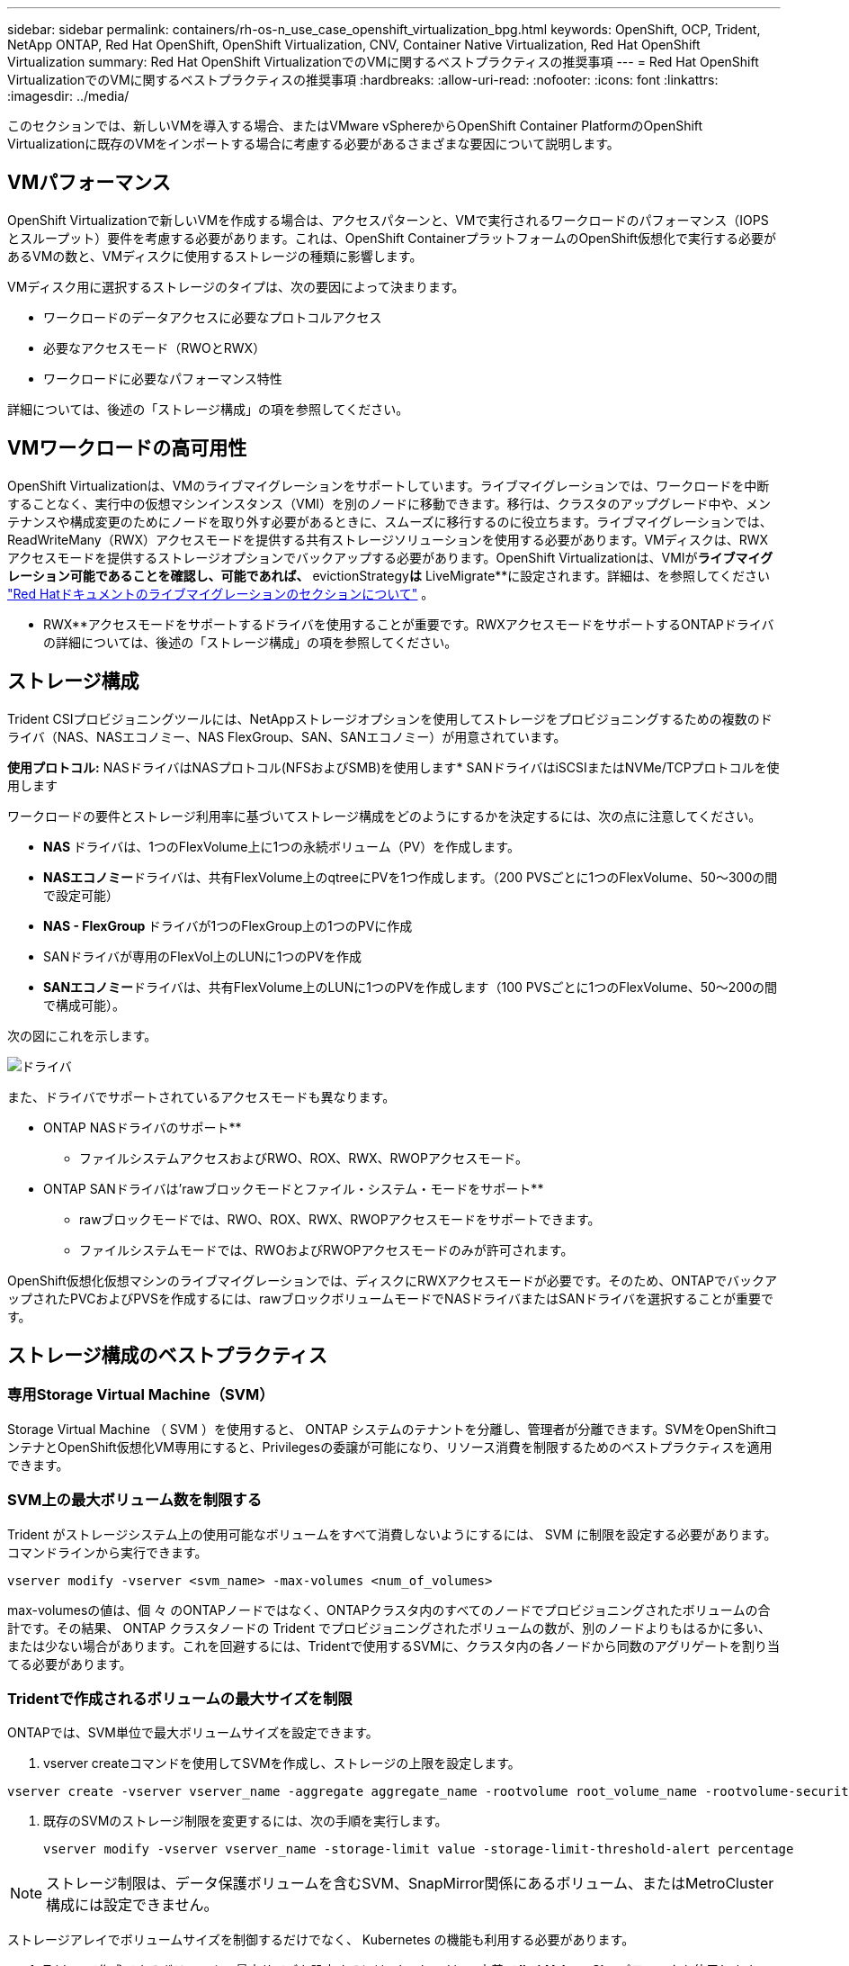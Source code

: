 ---
sidebar: sidebar 
permalink: containers/rh-os-n_use_case_openshift_virtualization_bpg.html 
keywords: OpenShift, OCP, Trident, NetApp ONTAP, Red Hat OpenShift, OpenShift Virtualization, CNV, Container Native Virtualization, Red Hat OpenShift Virtualization 
summary: Red Hat OpenShift VirtualizationでのVMに関するベストプラクティスの推奨事項 
---
= Red Hat OpenShift VirtualizationでのVMに関するベストプラクティスの推奨事項
:hardbreaks:
:allow-uri-read: 
:nofooter: 
:icons: font
:linkattrs: 
:imagesdir: ../media/


[role="lead"]
このセクションでは、新しいVMを導入する場合、またはVMware vSphereからOpenShift Container PlatformのOpenShift Virtualizationに既存のVMをインポートする場合に考慮する必要があるさまざまな要因について説明します。



== VMパフォーマンス

OpenShift Virtualizationで新しいVMを作成する場合は、アクセスパターンと、VMで実行されるワークロードのパフォーマンス（IOPSとスループット）要件を考慮する必要があります。これは、OpenShift ContainerプラットフォームのOpenShift仮想化で実行する必要があるVMの数と、VMディスクに使用するストレージの種類に影響します。

VMディスク用に選択するストレージのタイプは、次の要因によって決まります。

* ワークロードのデータアクセスに必要なプロトコルアクセス
* 必要なアクセスモード（RWOとRWX）
* ワークロードに必要なパフォーマンス特性


詳細については、後述の「ストレージ構成」の項を参照してください。



== VMワークロードの高可用性

OpenShift Virtualizationは、VMのライブマイグレーションをサポートしています。ライブマイグレーションでは、ワークロードを中断することなく、実行中の仮想マシンインスタンス（VMI）を別のノードに移動できます。移行は、クラスタのアップグレード中や、メンテナンスや構成変更のためにノードを取り外す必要があるときに、スムーズに移行するのに役立ちます。ライブマイグレーションでは、ReadWriteMany（RWX）アクセスモードを提供する共有ストレージソリューションを使用する必要があります。VMディスクは、RWXアクセスモードを提供するストレージオプションでバックアップする必要があります。OpenShift Virtualizationは、VMIが**ライブマイグレーション可能であることを確認し、可能であれば、** evictionStrategy**は** LiveMigrate**に設定されます。詳細は、を参照してください link:https://docs.openshift.com/container-platform/latest/virt/live_migration/virt-about-live-migration.html["Red Hatドキュメントのライブマイグレーションのセクションについて"] 。

** RWX**アクセスモードをサポートするドライバを使用することが重要です。RWXアクセスモードをサポートするONTAPドライバの詳細については、後述の「ストレージ構成」の項を参照してください。



== ストレージ構成

Trident CSIプロビジョニングツールには、NetAppストレージオプションを使用してストレージをプロビジョニングするための複数のドライバ（NAS、NASエコノミー、NAS FlexGroup、SAN、SANエコノミー）が用意されています。

**使用プロトコル:** NASドライバはNASプロトコル(NFSおよびSMB)を使用します* SANドライバはiSCSIまたはNVMe/TCPプロトコルを使用します

ワークロードの要件とストレージ利用率に基づいてストレージ構成をどのようにするかを決定するには、次の点に注意してください。

* ** NAS **ドライバは、1つのFlexVolume上に1つの永続ボリューム（PV）を作成します。
* ** NASエコノミー**ドライバは、共有FlexVolume上のqtreeにPVを1つ作成します。（200 PVSごとに1つのFlexVolume、50～300の間で設定可能）
* ** NAS - FlexGroup **ドライバが1つのFlexGroup上の1つのPVに作成
* SANドライバが専用のFlexVol上のLUNに1つのPVを作成
* ** SANエコノミー**ドライバは、共有FlexVolume上のLUNに1つのPVを作成します（100 PVSごとに1つのFlexVolume、50～200の間で構成可能）。


次の図にこれを示します。

image::redhat_openshift_bpg_image1.png[ドライバ]

また、ドライバでサポートされているアクセスモードも異なります。

** ONTAP NASドライバのサポート**

* ファイルシステムアクセスおよびRWO、ROX、RWX、RWOPアクセスモード。


** ONTAP SANドライバは'rawブロックモードとファイル・システム・モードをサポート**

* rawブロックモードでは、RWO、ROX、RWX、RWOPアクセスモードをサポートできます。
* ファイルシステムモードでは、RWOおよびRWOPアクセスモードのみが許可されます。


OpenShift仮想化仮想マシンのライブマイグレーションでは、ディスクにRWXアクセスモードが必要です。そのため、ONTAPでバックアップされたPVCおよびPVSを作成するには、rawブロックボリュームモードでNASドライバまたはSANドライバを選択することが重要です。



== **ストレージ構成のベストプラクティス**



=== **専用Storage Virtual Machine（SVM）**

Storage Virtual Machine （ SVM ）を使用すると、 ONTAP システムのテナントを分離し、管理者が分離できます。SVMをOpenShiftコンテナとOpenShift仮想化VM専用にすると、Privilegesの委譲が可能になり、リソース消費を制限するためのベストプラクティスを適用できます。



=== ** SVM上の最大ボリューム数を制限する**

Trident がストレージシステム上の使用可能なボリュームをすべて消費しないようにするには、 SVM に制限を設定する必要があります。コマンドラインから実行できます。

[source, cli]
----
vserver modify -vserver <svm_name> -max-volumes <num_of_volumes>
----
max-volumesの値は、個 々 のONTAPノードではなく、ONTAPクラスタ内のすべてのノードでプロビジョニングされたボリュームの合計です。その結果、 ONTAP クラスタノードの Trident でプロビジョニングされたボリュームの数が、別のノードよりもはるかに多い、または少ない場合があります。これを回避するには、Tridentで使用するSVMに、クラスタ内の各ノードから同数のアグリゲートを割り当てる必要があります。



=== ** Tridentで作成されるボリュームの最大サイズを制限**

ONTAPでは、SVM単位で最大ボリュームサイズを設定できます。

. vserver createコマンドを使用してSVMを作成し、ストレージの上限を設定します。


[source, cli]
----
vserver create -vserver vserver_name -aggregate aggregate_name -rootvolume root_volume_name -rootvolume-security-style {unix|ntfs|mixed} -storage-limit value
----
. 既存のSVMのストレージ制限を変更するには、次の手順を実行します。
+
[source, cli]
----
vserver modify -vserver vserver_name -storage-limit value -storage-limit-threshold-alert percentage
----



NOTE: ストレージ制限は、データ保護ボリュームを含むSVM、SnapMirror関係にあるボリューム、またはMetroCluster構成には設定できません。

ストレージアレイでボリュームサイズを制御するだけでなく、 Kubernetes の機能も利用する必要があります。

. Tridentで作成できるボリュームの最大サイズを設定するには、backend.json定義で** limitVolumeSize**パラメータを使用します。
. ONTAP SAN-EconomyドライバおよびONTAP NAS-Economyドライバのプールとして使用されるFlexVolの最大サイズを設定するには、backend.json定義で** limitVolumePoolSize**パラメータを使用します。




=== ** SVM QoSポリシーを使用**

SVMにサービス品質（QoS）ポリシーを適用して、プロビジョニングされたTridentボリュームで消費されるIOPSの数を制限します。これにより、Tridentでプロビジョニングされたストレージを使用するワークロードがTrident SVMの外部のワークロードに影響を与えるのを防ぐことができます。

ONTAP QoSポリシーグループは、ボリュームのQoSオプションを提供し、ユーザが1つ以上のワークロードのスループットの上限を定義できるようにします。QoSポリシーグループの詳細については、を参照してください。link:https://docs.netapp.com/us-en/ontap-cli/index.html["ONTAP 9.15 QoS コマンド"]



=== **ストレージリソースへのアクセスをKubernetesクラスタメンバーに制限**

**ネームスペースの使用** Tridentで作成されたNFSボリュームおよびiSCSI LUNへのアクセスの制限は、Kubernetes環境のセキュリティ体制の重要な要素です。これにより、 Kubernetes クラスタに属していないホストがボリュームにアクセスしたり、データが予期せず変更されたりすることを防止できます。

また、コンテナ内のプロセスは、ホストにマウントされたストレージにアクセスできますが、コンテナ用ではありません。ネームスペースを使用してリソースの論理境界を設定すると、この問題を回避できます。ただし、

ネームスペースは Kubernetes のリソースの論理的な境界であることを理解することが重要です。そのため、必要に応じて名前空間を使用して分離することが重要です。ただし、特権コンテナは通常よりも大幅に多くのホストレベルの権限で実行されます。そのため、を使用してこの機能を無効にしlink:https://kubernetes.io/docs/concepts/policy/pod-security-policy/["ポッドセキュリティポリシー"]ます。

**専用のエクスポートポリシーを使用**専用のインフラストラクチャノードまたはユーザーアプリケーションをスケジュールできないその他のノードを持つOpenShift環境では、別のエクスポートポリシーを使用して、ストレージリソースへのアクセスをさらに制限する必要があります。これには、これらのインフラノードに導入されているサービス（ OpenShift Metrics サービスや Logging サービスなど）のエクスポートポリシーの作成と、非インフラノードに導入されている標準アプリケーションの作成が含まれます。

Tridentはエクスポートポリシーを自動的に作成、管理できます。これにより、 Trident はプロビジョニング対象のボリュームへのアクセスを Kubernetes クラスタ内のノードに制限し、ノードの追加や削除を簡易化します。

ただし、エクスポートポリシーを手動で作成する場合は、各ノードのアクセス要求を処理する1つ以上のエクスポートルールをそのポリシーに入力します。

**アプリケーションSVMのshowmountを無効にする** Kubernetesクラスタに導入されたポッドは、データLIFに対してshowmount -eコマンドを発行し、使用可能なマウント（アクセスできないマウントも含む）のリストを受け取ることができます。これを回避するには、次のCLIを使用してshowmount機能を無効にします。

[source, cli]
----
vserver nfs modify -vserver <svm_name> -showmount disabled
----

NOTE: ストレージ構成とTridentの使用に関するベストプラクティスの詳細については、link:https://docs.netapp.com/us-en/trident/["Trident のドキュメント"]



== ** OpenShift Virtualization - Tuning & Scaling Guide **

Red Hatは文書化していlink:https://docs.openshift.com/container-platform/latest/scalability_and_performance/recommended-performance-scale-practices/recommended-control-plane-practices.html["OpenShiftクラスタの拡張に関する推奨事項と制限事項"]ます。

さらにlink:https://access.redhat.com/articles/6994974]["OpenShift仮想化チューニングガイド"]、およびも文書化されていlink:https://access.redhat.com/articles/6571671["OpenShift仮想化4.xでサポートされる制限"]ます。


NOTE: 上記のコンテンツにアクセスするには、アクティブなRed Hatサブスクリプションが必要です。

チューニングガイドには、次のような多くのチューニングパラメータに関する情報が記載されています。

* 複数のVMを一度または大量に作成するためのパラメータの調整
* VMのライブマイグレーション
* link:https://docs.openshift.com/container-platform/latest/virt/vm_networking/virt-dedicated-network-live-migration.html["ライブマイグレーション用の専用ネットワークの設定"]
* ワークロードタイプを含めることによるVMテンプレートのカスタマイズ


サポートされる制限は、OpenShiftでVMを実行した場合のテスト対象オブジェクトの最大数を記載したものです。

**仮想マシンの最大数**

* VMあたりの仮想CPUの最大数
* VMあたりの最大メモリと最小メモリ
* VMあたりの最大ディスクサイズ
* VMあたりのホットプラグ可能ディスクの最大数


**同時ライブマイグレーションを含むホストの最大数**（ノード単位およびクラスタ単位）

**クラスタの最大数**定義済みVMの最大数



=== ** VMware環境からのVMの移行**

Migration Toolkit for OpenShift Virtualizationは、Red Hatが提供するオペレータで、OpenShift Container PlatformのOperatorHubから入手できます。このツールを使用して、vSphere、Red Hat Virtualization、OpenStack、OpenShift VirtualizationからVMを移行できます。

vSphereからのVMの移行の詳細については、link:rh-os-n_use_case_openshift_virtualization_workflow_vm_migration_using_mtv.html["ワークフロー Red Hat OpenShift Virtualization with NetApp ONTAP"]

CLIまたはMigration Webコンソールから、さまざまなパラメータの制限を設定できます。いくつかのサンプルを以下に示します。

. Max concurrent virtual machine migrations（仮想マシンの最大同時移行）同時に移行できる仮想マシンの最大数を設定します。デフォルト値は20台の仮想マシンです。
. Precopy interval (minutes)ウォーム移行を開始する前に、新しいスナップショットが要求される間隔を制御します。デフォルト値は60分です。
. スナップショットポーリング間隔（秒）は、oVirtウォーム移行中にスナップショットの作成または削除のステータスをシステムがチェックする頻度を決定します。デフォルト値は10秒です。


同じ移行計画でESXiホストから10個を超えるVMを移行する場合は、ホストのNFCサービスメモリを増やす必要があります。そうしないと、NFCサービスメモリの並列接続数が10に制限されるため、移行が失敗します。詳細については、Red Hatのドキュメントを参照してください。link:https://docs.redhat.com/en/documentation/migration_toolkit_for_virtualization/2.6/html/installing_and_using_the_migration_toolkit_for_virtualization/prerequisites_mtv#increasing-nfc-memory-vmware-host_mtv["ESXiホストのNFCサービスメモリの拡張"]

ここでは、仮想化向け移行ツールキットを使用して、vSphereの同じホストからOpenShift仮想化に10台のVMを並行して移行する方法を紹介します。

**同じESXiホスト上のVM **

image::redhat_openshift_bpg_image2-a.png[同一ホスト上のVM]

** VMwareから10台のVMを移行するためのプランが最初に作成されます**

image::redhat_openshift_bpg_image2.png[移行計画]

**移行計画の実行が開始されました**

image::redhat_openshift_bpg_image3.png[移行-計画-実行]

** 10台すべてのVMが正常に移行されました**

image::redhat_openshift_bpg_image4.png[移行計画-成功]

** 10台すべてのVMがOpenShift Virtualizationで実行中の状態にある**

image::redhat_openshift_bpg_image5.png[移行済み- VMS -実行中]

